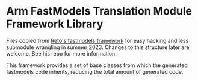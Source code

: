 * Arm FastModels Translation Module Framework Library

Files copied from [[https://github.com/achreto/fm-translation-framework][Reto's fastmodels framework]] for easy hacking and less submodule wrangling in
summer 2023. Changes to this structure later are welcome. See his repo for more information.

This framework provides a set of base classes from which the generated fastmodels code inherits,
reducing the total amount of generated code.
